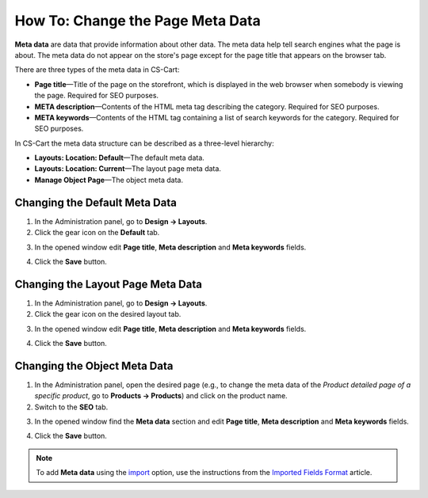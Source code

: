 *********************************
How To: Change the Page Meta Data
*********************************

**Meta data** are data that provide information about other data. The meta data help tell search engines what the page is about. The meta data do not appear on the store's page except for the page title that appears on the browser tab.

There are three types of the meta data in CS-Cart:

* **Page title**—Title of the page on the storefront, which is displayed in the web browser when somebody is viewing the page. Required for SEO purposes.

* **META description**—Contents of the HTML meta tag describing the category. Required for SEO purposes.

* **META keywords**—Contents of the HTML tag containing a list of search keywords for the category. Required for SEO purposes.

In CS-Cart the meta data structure can be described as a three-level hierarchy:

* **Layouts: Location: Default**—The default meta data.

* **Layouts: Location: Current**—The layout page meta data.

* **Manage Object Page**—The object meta data.

==============================
Changing the Default Meta Data
==============================

1.   In the Administration panel, go to **Design → Layouts**.
2.   Click the gear icon on the **Default** tab.

.. image:: img/title_01.png
    :align: center
    :alt: the Default tab

3.   In the opened window edit **Page title**, **Meta description** and **Meta keywords** fields.

.. image:: img/meta_02.png
    :align: center
    :alt: Default settings

4.   Click the **Save** button.

==================================
Changing the Layout Page Meta Data
==================================

1.   In the Administration panel, go to **Design → Layouts**.
2.   Click the gear icon on the desired layout tab.

.. image:: img/meta_03.png
    :align: center
    :alt: the Products tab

3.   In the opened window edit **Page title**, **Meta description** and **Meta keywords** fields.

.. image:: img/meta_04.png
    :align: center
    :alt: Products settings

4.   Click the **Save** button.

=============================
Changing the Object Meta Data
=============================

1.   In the Administration panel, open the desired page (e.g., to change the meta data of the *Product detailed page of a specific product*, go to **Products → Products**) and click on the product name.
2.   Switch to the **SEO** tab.

.. image:: img/meta_05.png
    :align: center
    :alt: the SEO tab

3.   In the opened window find the **Meta data** section and edit **Page title**, **Meta description** and **Meta keywords** fields.

.. image:: img/meta_06.png
    :align: center
    :alt: the Meta data section

4.   Click the **Save** button.

.. note:: 

	To add **Meta data** using the `import <http://docs.cs-cart.com/4.3.x/user_guide/manage_products/import_export/product_import.html>`_ option, use the instructions from the `Imported Fields Format <http://docs.cs-cart.com/4.3.x/user_guide/manage_products/import_export/fields_format.html>`_ article.
